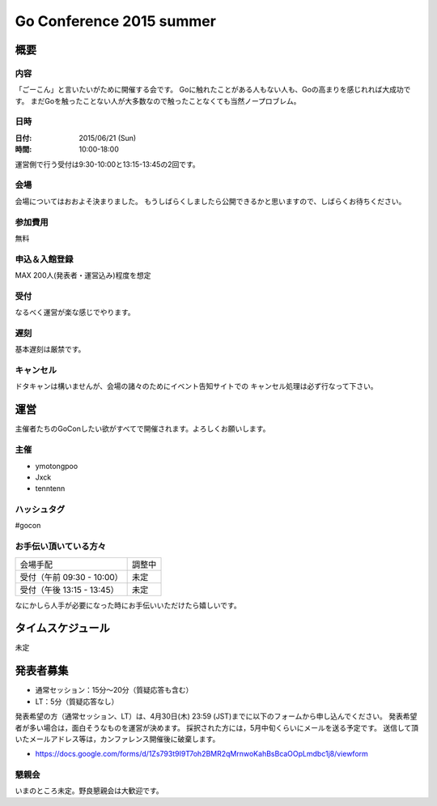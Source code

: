 ===========================
 Go Conference 2015 summer
===========================

概要
====

内容
----

「ごーこん」と言いたいがために開催する会です。
Goに触れたことがある人もない人も、Goの高まりを感じれれば大成功です。
まだGoを触ったことない人が大多数なので触ったことなくても当然ノープロブレム。

日時
----

:日付: 2015/06/21 (Sun)
:時間: 10:00-18:00 

運営側で行う受付は9:30-10:00と13:15-13:45の2回です。

会場
----

会場についてはおおよそ決まりました。
もうしばらくしましたら公開できるかと思いますので、しばらくお待ちください。

参加費用
--------

無料

申込＆入館登録
--------------

MAX 200人(発表者・運営込み)程度を想定

受付
----

なるべく運営が楽な感じでやります。

遅刻
----

基本遅刻は厳禁です。

キャンセル
----------

ドタキャンは構いませんが、会場の諸々のためにイベント告知サイトでの
キャンセル処理は必ず行なって下さい。

運営
====

主催者たちのGoConしたい欲がすべてで開催されます。よろしくお願いします。

主催
----

* ymotongpoo
* Jxck
* tenntenn

ハッシュタグ
------------

#gocon

お手伝い頂いている方々
----------------------

========================== ============
会場手配                   調整中
受付（午前 09:30 - 10:00） 未定
受付（午後 13:15 - 13:45） 未定
========================== ============

なにかしら人手が必要になった時にお手伝いいただけたら嬉しいです。

タイムスケジュール
=================

未定

発表者募集
========

* 通常セッション：15分〜20分（質疑応答も含む）
* LT：5分（質疑応答なし）

発表希望の方（通常セッション、LT）は、4月30日(木) 23:59 (JST)までに以下のフォームから申し込んでください。
発表希望者が多い場合は，面白そうなものを運営が決めます。
採択された方には，5月中旬くらいにメールを送る予定です。
送信して頂いたメールアドレス等は，カンファレンス開催後に破棄します。

* https://docs.google.com/forms/d/1Zs793t9I9T7oh2BMR2qMrnwoKahBsBcaOOpLmdbc1j8/viewform

懇親会
------

いまのところ未定。野良懇親会は大歓迎です。
